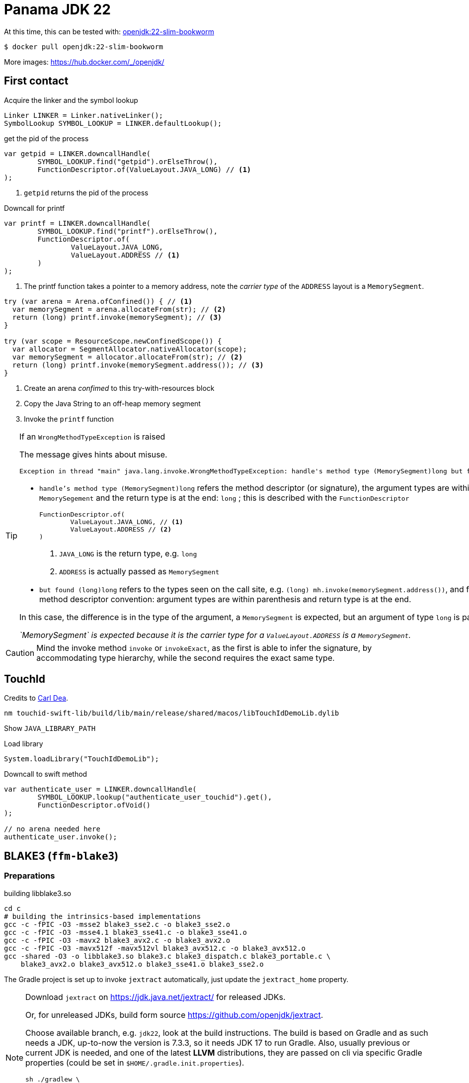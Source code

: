 = Panama JDK 22

At this time, this can be tested with: https://hub.docker.com/layers/library/openjdk/22-slim-bookworm/images/sha256-1f44e508fe22f84f1308799a0f9ea41517d04d6d0e818039136b93ab73f1b3be?context=explore[openjdk:22-slim-bookworm]

[source,shell]
----
$ docker pull openjdk:22-slim-bookworm
----

More images: https://hub.docker.com/_/openjdk/

== First contact

.Acquire the linker and the symbol lookup
[source,java]
----
Linker LINKER = Linker.nativeLinker();
SymbolLookup SYMBOL_LOOKUP = LINKER.defaultLookup();
----

.get the pid of the process
[source,java]
----
var getpid = LINKER.downcallHandle(
        SYMBOL_LOOKUP.find("getpid").orElseThrow(),
        FunctionDescriptor.of(ValueLayout.JAVA_LONG) // <1>
);
----
<1> `getpid` returns the pid of the process


.Downcall for printf
[source,java]
----
var printf = LINKER.downcallHandle(
        SYMBOL_LOOKUP.find("printf").orElseThrow(),
        FunctionDescriptor.of(
                ValueLayout.JAVA_LONG,
                ValueLayout.ADDRESS // <1>
        )
);
----
<1> The printf function takes a pointer to a memory address, note the _carrier type_ of the
`ADDRESS` layout is a `MemorySegment`.

[source,java]
----
try (var arena = Arena.ofConfined()) { // <1>
  var memorySegment = arena.allocateFrom(str); // <2>
  return (long) printf.invoke(memorySegment); // <3>
}

try (var scope = ResourceScope.newConfinedScope()) {
  var allocator = SegmentAllocator.nativeAllocator(scope);
  var memorySegment = allocator.allocateFrom(str); // <2>
  return (long) printf.invoke(memorySegment.address()); // <3>
}
----
<1> Create an arena _confimed_ to this try-with-resources block
<2> Copy the Java String to an off-heap memory segment
<3> Invoke the `printf` function

[TIP]
=====
If an `WrongMethodTypeException` is raised

The message gives hints about misuse.

[source]
----
Exception in thread "main" java.lang.invoke.WrongMethodTypeException: handle's method type (MemorySegment)long but found (long)long
----

* `handle's method type (MemorySegment)long` refers the method descriptor (or signature),
the argument types are within parenthesis `MemorySegement` and the return type is at the end: `long` ; this is described with the `FunctionDescriptor`
+
[source,java]
----
FunctionDescriptor.of(
        ValueLayout.JAVA_LONG, // <1>
        ValueLayout.ADDRESS // <2>
)
----
<1> `JAVA_LONG` is the return type, e.g. `long`
<2> `ADDRESS` is actually passed as `MemorySegment`

* `but found (long)long` refers to the types seen on the call site, e.g. `(long) mh.invoke(memorySegment.address())`,
and follows the method descriptor convention: argument types are within parenthesis and return type is at the end.

In this case, the difference is in the type of the argument, a `MemorySegment` is expected,
but an argument of type `long` is passed.

_`MemorySegment` is expected because it is the carrier type for a `ValueLayout.ADDRESS` is a `MemorySegment`._
=====

[CAUTION]
====
Mind the invoke method `invoke` or `invokeExact`, as the first is able to infer the signature,
by accommodating type hierarchy, while the second requires the exact same type.
====

== TouchId

Credits to https://github.com/carldea/panama4newbies/tree/main/macos-touchID[Carl Dea].

[source, bash]
----
nm touchid-swift-lib/build/lib/main/release/shared/macos/libTouchIdDemoLib.dylib
----

Show `JAVA_LIBRARY_PATH`

.Load library
[source,java]
----
System.loadLibrary("TouchIdDemoLib");
----

.Downcall to swift method
[source,java]
----
var authenticate_user = LINKER.downcallHandle(
        SYMBOL_LOOKUP.lookup("authenticate_user_touchid").get(),
        FunctionDescriptor.ofVoid()
);

// no arena needed here
authenticate_user.invoke();
----


== BLAKE3 (`ffm-blake3`)

=== Preparations

.building libblake3.so
[source, bash]
----
cd c
# building the intrinsics-based implementations
gcc -c -fPIC -O3 -msse2 blake3_sse2.c -o blake3_sse2.o
gcc -c -fPIC -O3 -msse4.1 blake3_sse41.c -o blake3_sse41.o
gcc -c -fPIC -O3 -mavx2 blake3_avx2.c -o blake3_avx2.o
gcc -c -fPIC -O3 -mavx512f -mavx512vl blake3_avx512.c -o blake3_avx512.o
gcc -shared -O3 -o libblake3.so blake3.c blake3_dispatch.c blake3_portable.c \
    blake3_avx2.o blake3_avx512.o blake3_sse41.o blake3_sse2.o
----

The Gradle project is set up to invoke `jextract` automatically, just update the `jextract_home` property.

[NOTE]
======
Download `jextract` on https://jdk.java.net/jextract/ for released JDKs.

Or, for unreleased JDKs, build form source https://github.com/openjdk/jextract.

Choose available branch, e.g. `jdk22`, look at the build instructions. The build is
based on Gradle and as such needs a JDK, up-to-now the version is 7.3.3, so it needs
JDK 17 to run Gradle. Also, usually previous or current JDK is needed, and one of the
latest **LLVM** distributions, they are passed on cli via specific Gradle properties
(could be set in `$HOME/.gradle.init.properties`).

[source,shell]
----
sh ./gradlew \
  -Pjdk22_home=$HOME/.asdf/installs/java/openjdk-22-ea+26 \
  -Pllvm_home=$(brew --prefix llvm) \
  clean verify
----

Then set the path to the `jextract` home directory.
======


This is still possible to run `jextract` manually.

.Invoking `jextract` manually
=====
.simple alias to jextract
[source, bash]
----
alias jextract=$HOME/opensource/jextract/build/jextract/bin/jextract
----

.generates the blake3 mappings
[source, bash]
----
jextract \
  -d ffm-blake3/build/generated/sources/jextract-blake3/java \
  --source \
  --target-package blake3 \
  -I /Applications/Xcode.app/Contents/Developer/Platforms/MacOSX.platform/Developer/SDKs/MacOSX.sdk/usr/include \
  ~/opensource/BLAKE3/c/blake3.h
  --include-typedef blake3_chunk_state
  --include-typedef blake3_hasher
  --include-constant BLAKE3_BLOCK_LEN
  --include-constant BLAKE3_CHUNK_LEN
  --include-constant BLAKE3_KEY_LEN
  --include-constant BLAKE3_MAX_DEPTH
  --include-constant BLAKE3_OUT_LEN
  --include-constant BLAKE3_VERSION_STRING
  --include-function blake3_hasher_finalize
  --include-function blake3_hasher_finalize_seek
  --include-function blake3_hasher_init
  --include-function blake3_hasher_init_derive_key
  --include-function blake3_hasher_init_derive_key_raw
  --include-function blake3_hasher_init_keyed
  --include-function blake3_hasher_reset
  --include-function blake3_hasher_update
  --include-function blake3_version
----
=====

=== Of string

.Load the library
[source, java]
----
System.load("/Users/brice.dutheil/opensource/BLAKE3/c/libblake3.so");
----

.Open a scope
[source, java]
----
try (var arena = Arena.ofConfined()) {

}
----

.Initialize the hasher
[source, java]
----
var hasher = blake3_hasher.allocate(scope); // <1>
blake3_h.blake3_hasher_init(hasher); // <2>
----
<1> `blake3_hasher` is a specific data structure
<2> `blake3_hasher_init` is a function that initializes the hasher

.Add content to hasher
[source, java]
----
var content = arena.allocateFrom("Hello panama!\n", StandardCharsets.US_ASCII);

blake3_h.blake3_hasher_update(hasher, content, content.byteSize() - 1);
----

.Finish hashing
[source, java]
----
var out = arena.allocate(
        MemoryLayout.sequenceLayout(
                blake3_h.BLAKE3_OUT_LEN(),
                ValueLayout.JAVA_BYTE
        )
);
blake3_h.blake3_hasher_finalize(hasher, out, blake3_h.BLAKE3_OUT_LEN());
----





=== Of file

A memory segment for a file can only be obtained from a `FileChannel`

[source, java]
----
try (Arena arena = Arena.ofConfined();
     FileChannel channel = FileChannel.open(path)) {

    // ...
}
----

Re-using the blake3 hasher from above, the byte array is reused.

.Update the hasher with a segment from a memory-mapped file
[source, java]
----
var content = MemorySegment.mapFile(
      path,
      0,
      Files.size(path),
      MapMode.READ_ONLY,
      scope
);
blake3_h.blake3_hasher_update(hasher, content, content.byteSize());
----
